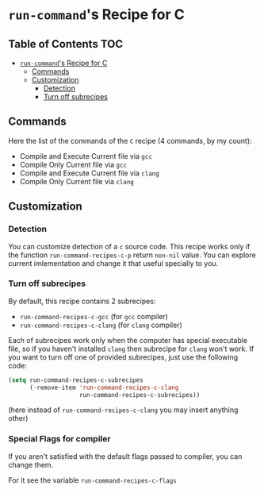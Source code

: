 * =run-command='s Recipe for C
:PROPERTIES:
:CUSTOM_ID: run-commands-recipe-for-recipe-name
:END:

** Table of Contents        :TOC:
- [[#run-commands-recipe-for-c][=run-command='s Recipe for C]]
  - [[#commands][Commands]]
  - [[#customization][Customization]]
    - [[#detection][Detection]]
    - [[#turn-off-subrecipes][Turn off subrecipes]]

** Commands
:PROPERTIES:
:CUSTOM_ID: commands
:END:

Here the list of the commands of the ~C~ recipe (4 commands, by my count):

   - Compile and Execute Current file via ~gcc~
   - Compile Only Current file via ~gcc~
   - Compile and Execute Current file via ~clang~
   - Compile Only Current file via ~clang~

** Customization
:PROPERTIES:
:CUSTOM_ID: customization
:END:

*** Detection
You can customize detection of a ~c~ source code.  This recipe works only if the function ~run-command-recipes-c-p~ return ~non-nil~ value.  You can explore current imlementation and change it that useful specially to you.

*** Turn off subrecipes
By default, this recipe contains 2 subrecipes:

- =run-command-recipes-c-gcc= (for =gcc= compiler)
- =run-command-recipes-c-clang= (for =clang= compiler)

Each of subrecipes work only when the computer has special executable file, so if you haven't installed =clang= then subrecipe for =clang= won't work.  If you want to turn off one of provided subrecipes, just use the following code:

#+BEGIN_SRC emacs-lisp
    (setq run-command-recipes-c-subrecipes
          (-remove-item 'run-command-recipes-c-clang
                        run-command-recipes-c-subrecipes))
#+END_SRC

(here instead of =run-command-recipes-c-clang= you may insert anything other)

*** Special Flags for compiler

If you aren't satisfied with the default flags passed to compiler, you can change them.

For it see the variable ~run-command-recipes-c-flags~
